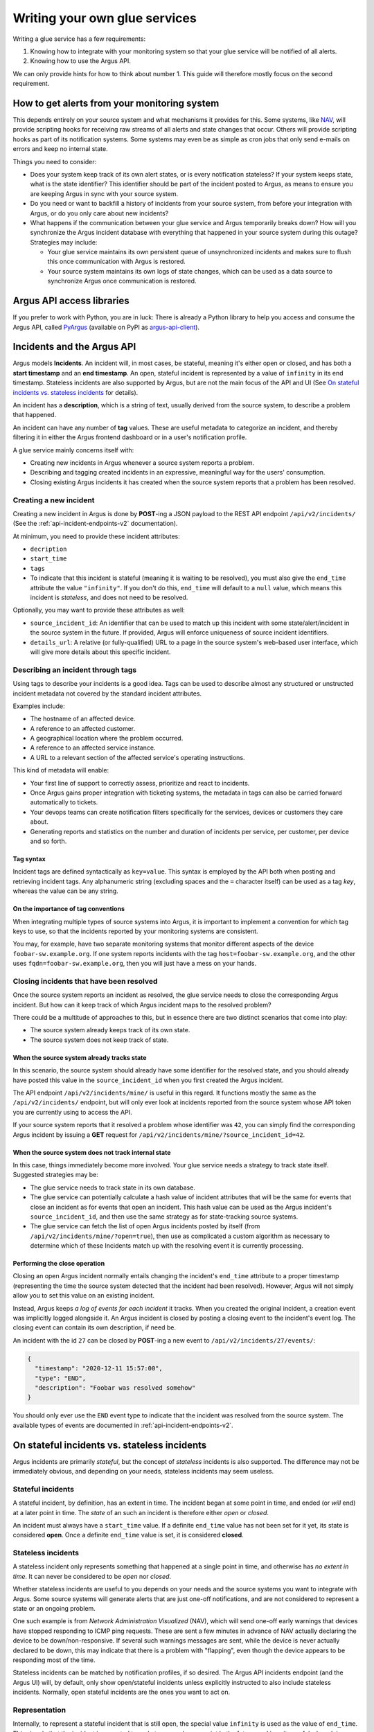==============================
Writing your own glue services
==============================

Writing a glue service has a few requirements:

1. Knowing how to integrate with your monitoring system so that your glue
   service will be notified of all alerts.
2. Knowing how to use the Argus API.

We can only provide hints for how to think about number 1. This guide will
therefore mostly focus on the second requirement.

How to get alerts from your monitoring system
=============================================

This depends entirely on your source system and what mechanisms it provides for
this. Some systems, like `NAV`_, will provide scripting hooks for receiving raw
streams of all alerts and state changes that occur. Others will provide
scripting hooks as part of its notification systems. Some systems may even be
as simple as cron jobs that only send e-mails on errors and keep no internal
state.

Things you need to consider:

* Does your system keep track of its own alert states, or is every notification
  stateless? If your system keeps state, what is the state identifier? This
  identifier should be part of the incident posted to Argus, as means to ensure
  you are keeping Argus in sync with your source system.
* Do you need or want to backfill a history of incidents from your source
  system, from before your integration with Argus, or do you only care about
  new incidents?
* What happens if the communication between your glue service and Argus
  temporarily breaks down? How will you synchronize the Argus incident database
  with everything that happened in your source system during this outage?
  Strategies may include:

  * Your glue service maintains its own persistent queue of unsynchronized
    incidents and makes sure to flush this once communication with Argus is
    restored.
  * Your source system maintains its own logs of state changes, which can be
    used as a data source to synchronize Argus once communication is restored.


.. _NAV: https://nav.uninett.no/

Argus API access libraries
==========================

If you prefer to work with Python, you are in luck: There is already a Python
library to help you access and consume the Argus API, called `PyArgus`_
(available on PyPI as `argus-api-client`_).

.. _PyArgus: https://github.com/Uninett/pyargus/
.. _argus-api-client: https://pypi.org/project/argus-api-client/


Incidents and the Argus API
===========================

Argus models **Incidents**. An incident will, in most cases, be stateful,
meaning it's either open or closed, and has both a **start timestamp** and an
**end timestamp**. An open, stateful incident is represented by a value of
``infinity`` in its end timestamp. Stateless incidents are also supported by
Argus, but are not the main focus of the API and UI (See `On stateful
incidents vs. stateless incidents`_ for details).

An incident has a **description**, which is a string of text, usually derived
from the source system, to describe a problem that happened.

An incident can have any number of **tag** values. These are useful metadata to
categorize an incident, and thereby filtering it in either the Argus frontend
dashboard or in a user's notification profile.

A glue service mainly concerns itself with:

* Creating new incidents in Argus whenever a source system reports a problem.
* Describing and tagging created incidents in an expressive, meaningful way for
  the users' consumption.
* Closing existing Argus incidents it has created when the source system
  reports that a problem has been resolved.

Creating a new incident
-----------------------

Creating a new incident in Argus is done by **POST**-ing a JSON payload to the
REST API endpoint ``/api/v2/incidents/`` (See the
:ref:`api-incident-endpoints-v2` documentation).

At minimum, you need to provide these incident attributes:

* ``decription``
* ``start_time``
* ``tags``
* To indicate that this incident is stateful (meaning it is waiting to be
  resolved), you must also give the ``end_time`` attribute the value
  ``"infinity"``. If you don't do this, ``end_time`` will default to a ``null``
  value, which means this incident is *stateless*, and does not need to be
  resolved.

Optionally, you may want to provide these attributes as well:

* ``source_incident_id``: An identifier that can be used to match up this
  incident with some state/alert/incident in the source system in the
  future. If provided, Argus will enforce uniqueness of source incident
  identifiers.
* ``details_url``: A relative (or fully-qualified) URL to a page in the source
  system's web-based user interface, which will give more details about this
  specific incident.


.. code-block:: json
   :caption: Complete example of an incident JSON payload

   {
       "description": "foobar-sw.example.org stopped responding to ping requests",
       "source_incident_id": "42",
       "details_url": "/alerts/detail/42/",
       "start_time": "2020-12-11 15:50:42",
       "end_time": "infinity",
       "tags": [
           {"tag": "host=foobar-sw.example.org"},
           {"tag": "location=Campus Rotvoll"},
           {"tag": "customer=himunkholmen.no"}
       ]
   }

Describing an incident through tags
-----------------------------------

Using tags to describe your incidents is a good idea. Tags can be used to
describe almost any structured or unstructed incident metadata not covered by
the standard incident attributes.

Examples include:

* The hostname of an affected device.
* A reference to an affected customer.
* A geographical location where the problem occurred.
* A reference to an affected service instance.
* A URL to a relevant section of the affected service's operating instructions.

This kind of metadata will enable:

* Your first line of support to correctly assess, prioritize and react to
  incidents.
* Once Argus gains proper integration with ticketing systems, the metadata in
  tags can also be carried forward automatically to tickets.
* Your devops teams can create notification filters specifically for the
  services, devices or customers they care about.
* Generating reports and statistics on the number and duration of incidents per
  service, per customer, per device and so forth.

Tag syntax
~~~~~~~~~~

Incident tags are defined syntactically as ``key=value``. This syntax is
employed by the API both when posting and retrieving incident tags. Any
alphanumeric string (excluding spaces and the ``=`` character itself) can be
used as a tag *key*, whereas the value can be any string.


On the importance of tag conventions
~~~~~~~~~~~~~~~~~~~~~~~~~~~~~~~~~~~~

When integrating multiple types of source systems into Argus, it is important
to implement a convention for which tag keys to use, so that the incidents
reported by your monitoring systems are consistent.

You may, for example, have two separate monitoring systems that monitor
different aspects of the device ``foobar-sw.example.org``. If one system
reports incidents with the tag ``host=foobar-sw.example.org``, and the other
uses ``fqdn=foobar-sw.example.org``, then you will just have a mess on your
hands.

Closing incidents that have been resolved
-----------------------------------------

Once the source system reports an incident as resolved, the glue service
needs to close the corresponding Argus incident. But how can it keep track of
which Argus incident maps to the resolved problem?

There could be a multitude of approaches to this, but in essence there are two
distinct scenarios that come into play:

- The source system already keeps track of its own state.
- The source system does not keep track of state.

When the source system already tracks state
~~~~~~~~~~~~~~~~~~~~~~~~~~~~~~~~~~~~~~~~~~~

In this scenario, the source system should already have some identifier for the
resolved state, and you should already have posted this value in the
``source_incident_id`` when you first created the Argus incident.

The API endpoint ``/api/v2/incidents/mine/`` is useful in this regard. It
functions mostly the same as the ``/api/v2/incidents/`` endpoint, but will only
ever look at incidents reported from the source system whose API token you are
currently using to access the API.

If your source system reports that it resolved a problem whose identifier was
``42``, you can simply find the corresponding Argus incident by issuing a
**GET** request for ``/api/v2/incidents/mine/?source_incident_id=42``.

When the source system does not track internal state
~~~~~~~~~~~~~~~~~~~~~~~~~~~~~~~~~~~~~~~~~~~~~~~~~~~~

In this case, things immediately become more involved. Your glue service needs
a strategy to track state itself. Suggested strategies may be:

* The glue service needs to track state in its own database.
* The glue service can potentially calculate a hash value of incident
  attributes that will be the same for events that close an incident as for
  events that open an incident. This hash value can be used as the Argus
  incident's ``source_incident_id``, and then use the same strategy as for
  state-tracking source systems.
* The glue service can fetch the list of open Argus incidents posted by itself
  (from ``/api/v2/incidents/mine/?open=true``), then use as complicated a
  custom algorithm as necessary to determine which of these Incidents match up
  with the resolving event it is currently processing.

Performing the close operation
~~~~~~~~~~~~~~~~~~~~~~~~~~~~~~

Closing an open Argus incident normally entails changing the incident's
``end_time`` attribute to a proper timestamp (representing the time the source
system detected that the incident had been resolved).  However, Argus will not
simply allow you to set this value on an existing incident.

Instead, Argus keeps *a log of events for each incident* it tracks. When you
created the original incident, a creation event was implicitly logged alongside
it. An Argus incident is closed by posting a closing event to the incident's
event log. The closing event can contain its own description, if need be.

An incident with the id ``27`` can be closed by **POST**-ing a new event to
``/api/v2/incidents/27/events/``:

.. code-block:: json

   {
     "timestamp": "2020-12-11 15:57:00",
     "type": "END",
     "description": "Foobar was resolved somehow"
   }

You should only ever use the ``END`` event type to indicate that the incident
was resolved from the source system.  The available types of events are
documented in :ref:`api-incident-endpoints-v2`.


On stateful incidents vs. stateless incidents
=============================================

Argus incidents are primarily *stateful*, but the concept of *stateless*
incidents is also supported. The difference may not be immediately obvious, and
depending on your needs, stateless incidents may seem useless.

Stateful incidents
------------------

A stateful incident, by definition, has an extent in time. The incident began
at some point in time, and ended (or *will* end) at a later point in time. The
*state* of an such an incident is therefore either *open* or *closed*.

An incident must always have a ``start_time`` value. If a definite ``end_time``
value has not been set for it yet, its state is considered **open**. Once a
definite ``end_time`` value is set, it is considered **closed**.

Stateless incidents
-------------------

A stateless incident only represents something that happened at a single point
in time, and otherwise has *no extent in time*. It can never be considered to
be *open* nor *closed*.

Whether stateless incidents are useful to you depends on your needs and the
source systems you want to integrate with Argus. Some source systems will
generate alerts that are just one-off notifications, and are not considered to
represent a state or an ongoing problem.

One such example is from *Network Administration Visualized* (NAV), which will
send one-off early warnings that devices have stopped responding to ICMP ping
requests. These are sent a few minutes in advance of NAV actually declaring the
device to be down/non-responsive. If several such warnings messages are sent,
while the device is never actually declared to be down, this may indicate that
there is a problem with "flapping", even though the device appears to be
responding most of the time.

Stateless incidents can be matched by notification profiles, if so desired. The
Argus API incidents endpoint (and the Argus UI) will, by default, only show
open/stateful incidents unless explicitly instructed to also include stateless
incidents. Normally, open stateful incidents are the ones you want to act on.


Representation
--------------

Internally, to represent a stateful incident that is still open, the special
value ``infinity`` is used as the value of ``end_time``. This signals that the
incident is expected to end at some unknown point in the future, and is quite
useful when doing time-based queries on stateful incidents.

Conversely, stateless incidents will never have an ``end_time`` value, which
means that these incidents explicitly set this to a ``null`` value.

These special values are also exposed through the API.
